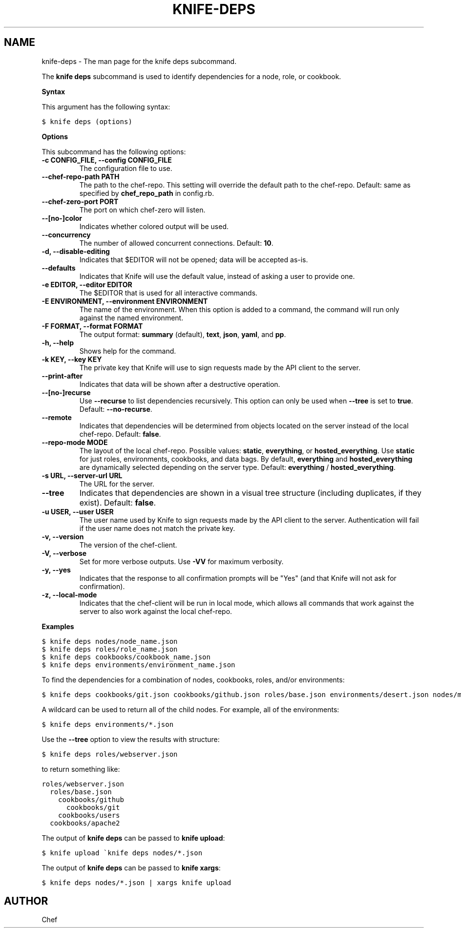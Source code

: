 .TH "KNIFE-DEPS" "1" "Chef 11.8.0" "" "knife deps"
.SH NAME
knife-deps \- The man page for the knife deps subcommand.
.
.nr rst2man-indent-level 0
.
.de1 rstReportMargin
\\$1 \\n[an-margin]
level \\n[rst2man-indent-level]
level margin: \\n[rst2man-indent\\n[rst2man-indent-level]]
-
\\n[rst2man-indent0]
\\n[rst2man-indent1]
\\n[rst2man-indent2]
..
.de1 INDENT
.\" .rstReportMargin pre:
. RS \\$1
. nr rst2man-indent\\n[rst2man-indent-level] \\n[an-margin]
. nr rst2man-indent-level +1
.\" .rstReportMargin post:
..
.de UNINDENT
. RE
.\" indent \\n[an-margin]
.\" old: \\n[rst2man-indent\\n[rst2man-indent-level]]
.nr rst2man-indent-level -1
.\" new: \\n[rst2man-indent\\n[rst2man-indent-level]]
.in \\n[rst2man-indent\\n[rst2man-indent-level]]u
..
.\" Man page generated from reStructuredText.
.
.sp
The \fBknife deps\fP subcommand is used to identify dependencies for a node, role, or cookbook.
.sp
\fBSyntax\fP
.sp
This argument has the following syntax:
.sp
.nf
.ft C
$ knife deps (options)
.ft P
.fi
.sp
\fBOptions\fP
.sp
This subcommand has the following options:
.INDENT 0.0
.TP
.B \fB\-c CONFIG_FILE\fP, \fB\-\-config CONFIG_FILE\fP
The configuration file to use.
.TP
.B \fB\-\-chef\-repo\-path PATH\fP
The path to the chef\-repo. This setting will override the default path to the chef\-repo. Default: same as specified by \fBchef_repo_path\fP in config.rb.
.TP
.B \fB\-\-chef\-zero\-port PORT\fP
The port on which chef\-zero will listen.
.TP
.B \fB\-\-[no\-]color\fP
Indicates whether colored output will be used.
.TP
.B \fB\-\-concurrency\fP
The number of allowed concurrent connections. Default: \fB10\fP.
.TP
.B \fB\-d\fP, \fB\-\-disable\-editing\fP
Indicates that $EDITOR will not be opened; data will be accepted as\-is.
.TP
.B \fB\-\-defaults\fP
Indicates that Knife will use the default value, instead of asking a user to provide one.
.TP
.B \fB\-e EDITOR\fP, \fB\-\-editor EDITOR\fP
The $EDITOR that is used for all interactive commands.
.TP
.B \fB\-E ENVIRONMENT\fP, \fB\-\-environment ENVIRONMENT\fP
The name of the environment. When this option is added to a command, the command will run only against the named environment.
.TP
.B \fB\-F FORMAT\fP, \fB\-\-format FORMAT\fP
The output format: \fBsummary\fP (default), \fBtext\fP, \fBjson\fP, \fByaml\fP, and \fBpp\fP.
.TP
.B \fB\-h\fP, \fB\-\-help\fP
Shows help for the command.
.TP
.B \fB\-k KEY\fP, \fB\-\-key KEY\fP
The private key that Knife will use to sign requests made by the API client to the server.
.TP
.B \fB\-\-print\-after\fP
Indicates that data will be shown after a destructive operation.
.TP
.B \fB\-\-[no\-]recurse\fP
Use \fB\-\-recurse\fP to list dependencies recursively. This option can only be used when \fB\-\-tree\fP is set to \fBtrue\fP. Default: \fB\-\-no\-recurse\fP.
.TP
.B \fB\-\-remote\fP
Indicates that dependencies will be determined from objects located on the server instead of the local chef\-repo. Default: \fBfalse\fP.
.TP
.B \fB\-\-repo\-mode MODE\fP
The layout of the local chef\-repo. Possible values: \fBstatic\fP, \fBeverything\fP, or \fBhosted_everything\fP. Use \fBstatic\fP for just roles, environments, cookbooks, and data bags. By default, \fBeverything\fP and \fBhosted_everything\fP are dynamically selected depending on the server type. Default: \fBeverything\fP / \fBhosted_everything\fP.
.TP
.B \fB\-s URL\fP, \fB\-\-server\-url URL\fP
The URL for the server.
.TP
.B \fB\-\-tree\fP
Indicates that dependencies are shown in a visual tree structure (including duplicates, if they exist). Default: \fBfalse\fP.
.TP
.B \fB\-u USER\fP, \fB\-\-user USER\fP
The user name used by Knife to sign requests made by the API client to the server. Authentication will fail if the user name does not match the private key.
.TP
.B \fB\-v\fP, \fB\-\-version\fP
The version of the chef\-client.
.TP
.B \fB\-V\fP, \fB\-\-verbose\fP
Set for more verbose outputs. Use \fB\-VV\fP for maximum verbosity.
.TP
.B \fB\-y\fP, \fB\-\-yes\fP
Indicates that the response to all confirmation prompts will be "Yes" (and that Knife will not ask for confirmation).
.TP
.B \fB\-z\fP, \fB\-\-local\-mode\fP
Indicates that the chef\-client will be run in local mode, which allows all commands that work against the server to also work against the local chef\-repo.
.UNINDENT
.sp
\fBExamples\fP
.sp
.nf
.ft C
$ knife deps nodes/node_name.json
.ft P
.fi
.sp
.nf
.ft C
$ knife deps roles/role_name.json
.ft P
.fi
.sp
.nf
.ft C
$ knife deps cookbooks/cookbook_name.json
.ft P
.fi
.sp
.nf
.ft C
$ knife deps environments/environment_name.json
.ft P
.fi
.sp
To find the dependencies for a combination of nodes, cookbooks, roles, and/or environments:
.sp
.nf
.ft C
$ knife deps cookbooks/git.json cookbooks/github.json roles/base.json environments/desert.json nodes/mynode.json
.ft P
.fi
.sp
A wildcard can be used to return all of the child nodes. For example, all of the environments:
.sp
.nf
.ft C
$ knife deps environments/*.json
.ft P
.fi
.sp
Use the \fB\-\-tree\fP option to view the results with structure:
.sp
.nf
.ft C
$ knife deps roles/webserver.json
.ft P
.fi
.sp
to return something like:
.sp
.nf
.ft C
roles/webserver.json
  roles/base.json
    cookbooks/github
      cookbooks/git
    cookbooks/users
  cookbooks/apache2
.ft P
.fi
.sp
The output of \fBknife deps\fP can be passed to \fBknife upload\fP:
.sp
.nf
.ft C
$ knife upload \(gaknife deps nodes/*.json
.ft P
.fi
.sp
The output of \fBknife deps\fP can be passed to \fBknife xargs\fP:
.sp
.nf
.ft C
$ knife deps nodes/*.json | xargs knife upload
.ft P
.fi
.SH AUTHOR
Chef
.\" Generated by docutils manpage writer.
.
